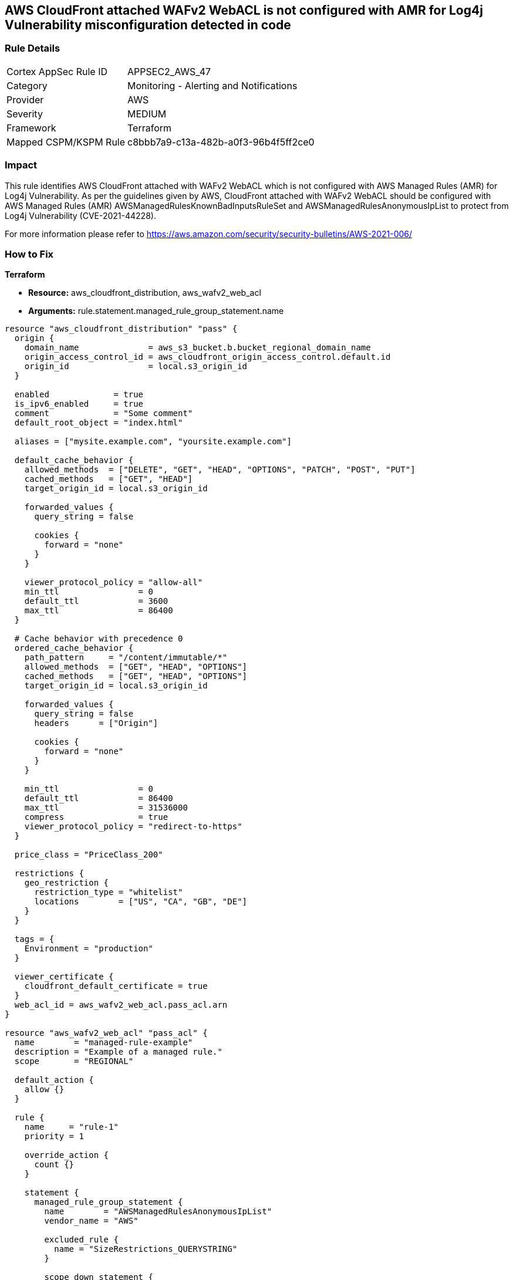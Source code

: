 == AWS CloudFront attached WAFv2 WebACL is not configured with AMR for Log4j Vulnerability misconfiguration detected in code

=== Rule Details

[cols="1,2"]
|===
|Cortex AppSec Rule ID |APPSEC2_AWS_47
|Category |Monitoring - Alerting and Notifications
|Provider |AWS
|Severity |MEDIUM
|Framework |Terraform
|Mapped CSPM/KSPM Rule |c8bbb7a9-c13a-482b-a0f3-96b4f5ff2ce0
|===


=== Impact
This rule identifies AWS CloudFront attached with WAFv2 WebACL which is not configured with AWS Managed Rules (AMR) for Log4j Vulnerability. As per the guidelines given by AWS, CloudFront attached with WAFv2 WebACL should be configured with AWS Managed Rules (AMR) AWSManagedRulesKnownBadInputsRuleSet and AWSManagedRulesAnonymousIpList to protect from Log4j Vulnerability (CVE-2021-44228).

For more information please refer to https://aws.amazon.com/security/security-bulletins/AWS-2021-006/

=== How to Fix

*Terraform* 

* *Resource:* aws_cloudfront_distribution, aws_wafv2_web_acl
* *Arguments:* rule.statement.managed_rule_group_statement.name

[source,go]
----
resource "aws_cloudfront_distribution" "pass" {
  origin {
    domain_name              = aws_s3_bucket.b.bucket_regional_domain_name
    origin_access_control_id = aws_cloudfront_origin_access_control.default.id
    origin_id                = local.s3_origin_id
  }

  enabled             = true
  is_ipv6_enabled     = true
  comment             = "Some comment"
  default_root_object = "index.html"

  aliases = ["mysite.example.com", "yoursite.example.com"]

  default_cache_behavior {
    allowed_methods  = ["DELETE", "GET", "HEAD", "OPTIONS", "PATCH", "POST", "PUT"]
    cached_methods   = ["GET", "HEAD"]
    target_origin_id = local.s3_origin_id

    forwarded_values {
      query_string = false

      cookies {
        forward = "none"
      }
    }

    viewer_protocol_policy = "allow-all"
    min_ttl                = 0
    default_ttl            = 3600
    max_ttl                = 86400
  }

  # Cache behavior with precedence 0
  ordered_cache_behavior {
    path_pattern     = "/content/immutable/*"
    allowed_methods  = ["GET", "HEAD", "OPTIONS"]
    cached_methods   = ["GET", "HEAD", "OPTIONS"]
    target_origin_id = local.s3_origin_id

    forwarded_values {
      query_string = false
      headers      = ["Origin"]

      cookies {
        forward = "none"
      }
    }

    min_ttl                = 0
    default_ttl            = 86400
    max_ttl                = 31536000
    compress               = true
    viewer_protocol_policy = "redirect-to-https"
  }

  price_class = "PriceClass_200"

  restrictions {
    geo_restriction {
      restriction_type = "whitelist"
      locations        = ["US", "CA", "GB", "DE"]
    }
  }

  tags = {
    Environment = "production"
  }

  viewer_certificate {
    cloudfront_default_certificate = true
  }
  web_acl_id = aws_wafv2_web_acl.pass_acl.arn
}

resource "aws_wafv2_web_acl" "pass_acl" {
  name        = "managed-rule-example"
  description = "Example of a managed rule."
  scope       = "REGIONAL"

  default_action {
    allow {}
  }

  rule {
    name     = "rule-1"
    priority = 1

    override_action {
      count {}
    }

    statement {
      managed_rule_group_statement {
        name        = "AWSManagedRulesAnonymousIpList"
        vendor_name = "AWS"

        excluded_rule {
          name = "SizeRestrictions_QUERYSTRING"
        }

        scope_down_statement {
          geo_match_statement {
            country_codes = ["US", "NL"]
          }
        }
      }
    }

    visibility_config {
      cloudwatch_metrics_enabled = false
      metric_name                = "friendly-rule-metric-name"
      sampled_requests_enabled   = false
    }
  }

  rule {
    name     = "rule-2"
    priority = 2

    override_action {
      count {}
    }

    statement {
      managed_rule_group_statement {
        name        = "AWSManagedRulesKnownBadInputsRuleSet"
        vendor_name = "AWS"

        excluded_rule {
          name = "SizeRestrictions_QUERYSTRING"
        }

        scope_down_statement {
          geo_match_statement {
            country_codes = ["US", "NL"]
          }
        }
      }
    }

    visibility_config {
      cloudwatch_metrics_enabled = false
      metric_name                = "friendly-rule-metric-name"
      sampled_requests_enabled   = false
    }
  }


  tags = {
    Tag1 = "Value1"
    Tag2 = "Value2"
  }

  visibility_config {
    cloudwatch_metrics_enabled = false
    metric_name                = "friendly-metric-name"
    sampled_requests_enabled   = false
  }
}
----
